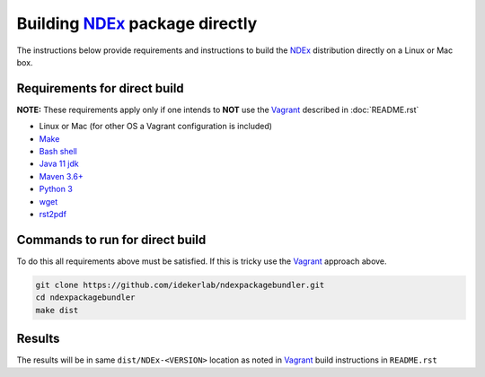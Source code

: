 .. _NDEx: https://ndexbio.org
.. _Solr: https://lucene.apache.org/solr/
.. _Tomcat: http://tomcat.apache.org/
.. _Vagrant: https://www.vagrantup.com/
.. _VirtualBox: https://www.virtualbox.org/
.. _VM: https://en.wikipedia.org/wiki/Virtual_machine

Building NDEx_ package directly
================================

The instructions below provide requirements and instructions
to build the NDEx_ distribution directly on a Linux or Mac
box.

Requirements for direct build
----------------------------------

**NOTE:** These requirements apply only if one intends to **NOT** use the Vagrant_ described
in :doc:`README.rst`

-  Linux or Mac (for other OS a Vagrant configuration is included)

-  `Make <https://www.gnu.org/software/make/manual/make.html>`_

-  `Bash shell <https://en.wikipedia.org/wiki/Bash_(Unix_shell)>`_

-  `Java 11 jdk <https://openjdk.java.net/projects/jdk/11/>`_

-  `Maven 3.6+ <https://maven.apache.org/>`_

-  `Python 3 <https://www.python.org/downloads/>`_

-  `wget <https://www.gnu.org/software/wget/manual/wget.html>`_

-  `rst2pdf <https://pypi.org/project/rst2pdf/>`_

Commands to run for direct build
---------------------------------------

To do this all requirements above must be satisfied. If this is tricky use the Vagrant_ approach
above.

.. code:: bash

   git clone https://github.com/idekerlab/ndexpackagebundler.git
   cd ndexpackagebundler
   make dist

Results
---------

The results will be in same ``dist/NDEx-<VERSION>`` location as noted in Vagrant_ build instructions
in ``README.rst``